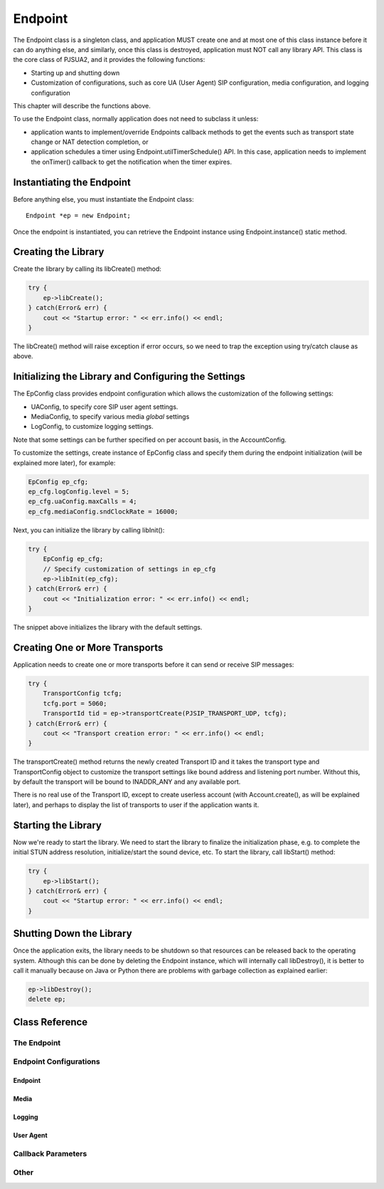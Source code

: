 
Endpoint
************
The Endpoint class is a singleton class, and application MUST create one and at most one of this class instance before it can do anything else, and similarly, once this class is destroyed, application must NOT call any library API. This class is the core class of PJSUA2, and it provides the following functions:

- Starting up and shutting down
- Customization of configurations, such as core UA (User Agent) SIP configuration, media configuration, and logging configuration

This chapter will describe the functions above.

To use the Endpoint class, normally application does not need to subclass it unless:

- application wants to implement/override Endpoints callback methods to get the events such as transport state change or NAT detection completion, or
- application schedules a timer using Endpoint.utilTimerSchedule() API. In this case, application needs to implement the onTimer() callback to get the notification when the timer expires.

Instantiating the Endpoint
--------------------------
Before anything else, you must instantiate the Endpoint class::

    Endpoint *ep = new Endpoint;

Once the endpoint is instantiated, you can retrieve the Endpoint instance using Endpoint.instance() static method.

Creating the Library
----------------------
Create the library by calling its libCreate() method:

.. code-block:: c++

    try {
        ep->libCreate();
    } catch(Error& err) {
        cout << "Startup error: " << err.info() << endl;
    }

The libCreate() method will raise exception if error occurs, so we need to trap the exception using try/catch clause as above.

Initializing the Library and Configuring the Settings
----------------------------------------------------------------------------

The EpConfig class provides endpoint configuration which allows the customization of the following settings:

- UAConfig, to specify core SIP user agent settings.
- MediaConfig, to specify various media *global* settings
- LogConfig, to customize logging settings.

Note that some settings can be further specified on per account basis, in the AccountConfig.

To customize the settings, create instance of EpConfig class and specify them during the endpoint initialization (will be explained more later), for example:

.. code-block:: c++

    EpConfig ep_cfg;
    ep_cfg.logConfig.level = 5;
    ep_cfg.uaConfig.maxCalls = 4;
    ep_cfg.mediaConfig.sndClockRate = 16000;

Next, you can initialize the library by calling libInit():

.. code-block:: c++

    try {
        EpConfig ep_cfg;
        // Specify customization of settings in ep_cfg
        ep->libInit(ep_cfg);
    } catch(Error& err) {
        cout << "Initialization error: " << err.info() << endl;
    }

The snippet above initializes the library with the default settings.

Creating One or More Transports
--------------------------------------------------
Application needs to create one or more transports before it can send or receive SIP messages:

.. code-block:: c++

    try {
        TransportConfig tcfg;
        tcfg.port = 5060;
        TransportId tid = ep->transportCreate(PJSIP_TRANSPORT_UDP, tcfg);
    } catch(Error& err) {
        cout << "Transport creation error: " << err.info() << endl;
    }

The transportCreate() method returns the newly created Transport ID and it takes the transport type and TransportConfig object to customize the transport settings like bound address and listening port number. Without this, by default the transport will be bound to INADDR_ANY and any available port.

There is no real use of the Transport ID, except to create userless account (with Account.create(), as will be explained later), and perhaps to display the list of transports to user if the application wants it.

Starting the Library
--------------------
Now we're ready to start the library. We need to start the library to finalize the initialization phase, e.g. to complete the initial STUN address resolution, initialize/start the sound device, etc. To start the library, call libStart() method:

.. code-block:: c++

    try {
        ep->libStart();
    } catch(Error& err) {
        cout << "Startup error: " << err.info() << endl;
    }

Shutting Down the Library
--------------------------------------
Once the application exits, the library needs to be shutdown so that resources can be released back to the operating system. Although this can be done by deleting the Endpoint instance, which will internally call libDestroy(), it is better to call it manually because on Java or Python there are problems with garbage collection as explained earlier:

.. code-block:: c++

    ep->libDestroy();
    delete ep;


Class Reference
---------------
The Endpoint
++++++++++++
.. doxygenclass:: pj::Endpoint
        :path: xml
        :members:

Endpoint Configurations
+++++++++++++++++++++++
Endpoint
~~~~~~~~
.. doxygenstruct:: pj::EpConfig
        :path: xml

Media
~~~~~
.. doxygenstruct:: pj::MediaConfig
        :path: xml

Logging
~~~~~~~
.. doxygenstruct:: pj::LogConfig
        :path: xml

.. doxygenclass:: pj::LogWriter
        :path: xml
        :members:

.. doxygenstruct:: pj::LogEntry
        :path: xml

User Agent
~~~~~~~~~~
.. doxygenstruct:: pj::UaConfig
        :path: xml


Callback Parameters
+++++++++++++++++++
.. doxygenstruct:: pj::OnNatDetectionCompleteParam
        :path: xml

.. doxygenstruct:: pj::OnNatCheckStunServersCompleteParam
        :path: xml

.. doxygenstruct:: pj::OnTimerParam
        :path: xml

.. doxygenstruct:: pj::OnTransportStateParam
        :path: xml

.. doxygenstruct:: pj::OnSelectAccountParam
        :path: xml


Other
+++++
.. doxygenstruct:: pj::PendingJob
        :path: xml


